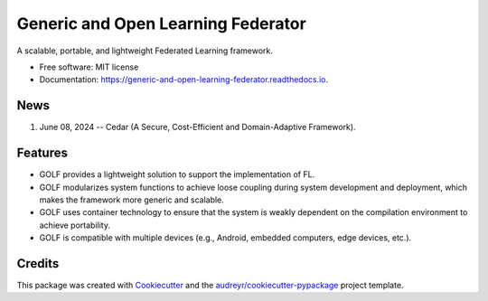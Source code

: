 ===================================
Generic and Open Learning Federator
===================================


.. image:: https://img.shields.io/pypi/v/golf_federated.svg
        :target: https://pypi.python.org/pypi/golf_federated

.. image:: https://readthedocs.org/projects/generic-and-open-learning-federator/badge/?version=latest
        :target: https://generic-and-open-learning-federator.readthedocs.io/en/latest/?version=latest
        :alt: Documentation Status

.. image:: https://app.travis-ci.com/IntelligentSystemsLab/generic_and_open_learning_federator.svg?token=uyV9JpsFqExQVbjDeQ5q&branch=main





A scalable, portable, and lightweight Federated Learning framework.


* Free software: MIT license
* Documentation: https://generic-and-open-learning-federator.readthedocs.io.


News
--------

#. June 08, 2024 -- Cedar (A Secure, Cost-Efficient and Domain-Adaptive Framework).

Features
--------

* GOLF provides a lightweight solution to support the implementation of FL.
* GOLF modularizes system functions to achieve loose coupling during system development and deployment, which makes the framework more generic and scalable.
* GOLF uses container technology to ensure that the system is weakly dependent on the compilation environment to achieve portability.
* GOLF is compatible with multiple devices (e.g., Android, embedded computers, edge devices, etc.).

Credits
-------

This package was created with Cookiecutter_ and the `audreyr/cookiecutter-pypackage`_ project template.

.. _Cookiecutter: https://github.com/audreyr/cookiecutter
.. _`audreyr/cookiecutter-pypackage`: https://github.com/audreyr/cookiecutter-pypackage
